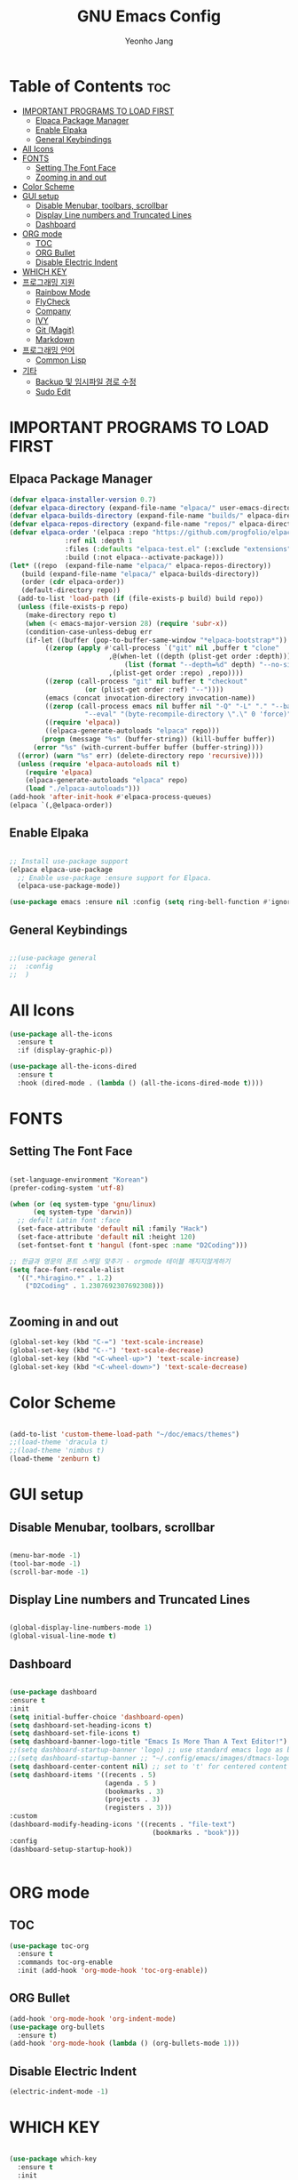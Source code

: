 #+TITLE: GNU Emacs Config
#+AUTHOR: Yeonho Jang
#+DESCRIPTION: My Personal Emacs setting
#+STARTUP: showeverything
#+OPTIONS: toc:2

* Table of Contents :toc:
- [[#important-programs-to-load-first][IMPORTANT PROGRAMS TO LOAD FIRST]]
  - [[#elpaca-package-manager][Elpaca Package Manager]]
  - [[#enable-elpaka][Enable Elpaka]]
  - [[#general-keybindings][General Keybindings]]
- [[#all-icons][All Icons]]
- [[#fonts][FONTS]]
  - [[#setting-the-font-face][Setting The Font Face]]
  - [[#zooming-in-and-out][Zooming in and out]]
- [[#color-scheme][Color Scheme]]
- [[#gui-setup][GUI setup]]
  - [[#disable-menubar-toolbars-scrollbar][Disable Menubar, toolbars, scrollbar]]
  - [[#display-line-numbers-and-truncated-lines][Display Line numbers and Truncated Lines]]
  - [[#dashboard][Dashboard]]
- [[#org-mode][ORG mode]]
  - [[#toc][TOC]]
  - [[#org-bullet][ORG Bullet]]
  - [[#disable-electric-indent][Disable Electric Indent]]
- [[#which-key][WHICH KEY]]
- [[#프로그래밍-지원][프로그래밍 지원]]
  - [[#rainbow-mode][Rainbow Mode]]
  - [[#flycheck][FlyCheck]]
  - [[#company][Company]]
  - [[#ivy][IVY]]
  - [[#git-magit][Git (Magit)]]
  - [[#markdown][Markdown]]
- [[#프로그래밍-언어][프로그래밍 언어]]
  - [[#common-lisp][Common Lisp]]
- [[#기타][기타]]
  - [[#backup-및-임시파일-경로-수정][Backup 및 임시파일 경로 수정]]
  - [[#sudo-edit][Sudo Edit]]

* IMPORTANT PROGRAMS TO LOAD FIRST

** Elpaca Package Manager

#+BEGIN_SRC emacs-lisp
  (defvar elpaca-installer-version 0.7)
  (defvar elpaca-directory (expand-file-name "elpaca/" user-emacs-directory))
  (defvar elpaca-builds-directory (expand-file-name "builds/" elpaca-directory))
  (defvar elpaca-repos-directory (expand-file-name "repos/" elpaca-directory))
  (defvar elpaca-order '(elpaca :repo "https://github.com/progfolio/elpaca.git"
				:ref nil :depth 1
				:files (:defaults "elpaca-test.el" (:exclude "extensions"))
				:build (:not elpaca--activate-package)))
  (let* ((repo  (expand-file-name "elpaca/" elpaca-repos-directory))
	 (build (expand-file-name "elpaca/" elpaca-builds-directory))
	 (order (cdr elpaca-order))
	 (default-directory repo))
    (add-to-list 'load-path (if (file-exists-p build) build repo))
    (unless (file-exists-p repo)
      (make-directory repo t)
      (when (< emacs-major-version 28) (require 'subr-x))
      (condition-case-unless-debug err
	  (if-let ((buffer (pop-to-buffer-same-window "*elpaca-bootstrap*"))
		   ((zerop (apply #'call-process `("git" nil ,buffer t "clone"
						   ,@(when-let ((depth (plist-get order :depth)))
						       (list (format "--depth=%d" depth) "--no-single-branch"))
						   ,(plist-get order :repo) ,repo))))
		   ((zerop (call-process "git" nil buffer t "checkout"
					 (or (plist-get order :ref) "--"))))
		   (emacs (concat invocation-directory invocation-name))
		   ((zerop (call-process emacs nil buffer nil "-Q" "-L" "." "--batch"
					 "--eval" "(byte-recompile-directory \".\" 0 'force)")))
		   ((require 'elpaca))
		   ((elpaca-generate-autoloads "elpaca" repo)))
	      (progn (message "%s" (buffer-string)) (kill-buffer buffer))
	    (error "%s" (with-current-buffer buffer (buffer-string))))
	((error) (warn "%s" err) (delete-directory repo 'recursive))))
    (unless (require 'elpaca-autoloads nil t)
      (require 'elpaca)
      (elpaca-generate-autoloads "elpaca" repo)
      (load "./elpaca-autoloads")))
  (add-hook 'after-init-hook #'elpaca-process-queues)
  (elpaca `(,@elpaca-order))

#+END_SRC


** Enable Elpaka

#+BEGIN_SRC emacs-lisp

  ;; Install use-package support
  (elpaca elpaca-use-package
    ;; Enable use-package :ensure support for Elpaca.
    (elpaca-use-package-mode))

  (use-package emacs :ensure nil :config (setq ring-bell-function #'ignore))

#+END_SRC

** General Keybindings

#+BEGIN_SRC emacs-lisp

  ;;(use-package general
  ;;  :config
  ;;  )

#+END_SRC


* All Icons

#+BEGIN_SRC emacs-lisp
  (use-package all-the-icons
    :ensure t
    :if (display-graphic-p))

  (use-package all-the-icons-dired
    :ensure t
    :hook (dired-mode . (lambda () (all-the-icons-dired-mode t))))
  
#+END_SRC

* FONTS

** Setting The Font Face

#+BEGIN_SRC emacs-lisp

  (set-language-environment "Korean")
  (prefer-coding-system 'utf-8)

  (when (or (eq system-type 'gnu/linux)
	    (eq system-type 'darwin))
    ;; defult Latin font :face
    (set-face-attribute 'default nil :family "Hack")
    (set-face-attribute 'default nil :height 120)
    (set-fontset-font t 'hangul (font-spec :name "D2Coding")))

  ;; 한글과 영문의 폰트 스케일 맞추기 - orgmode 테이블 깨지지않게하기
  (setq face-font-rescale-alist 
	'((".*hiragino.*" . 1.2)
	  ("D2Coding" . 1.2307692307692308)))


#+END_SRC



** Zooming in and out

#+BEGIN_SRC emacs-lisp
  (global-set-key (kbd "C-=") 'text-scale-increase)
  (global-set-key (kbd "C--") 'text-scale-decrease)
  (global-set-key (kbd "<C-wheel-up>") 'text-scale-increase)
  (global-set-key (kbd "<C-wheel-down>") 'text-scale-decrease)
  
#+END_SRC

* Color Scheme
#+BEGIN_SRC emacs-lisp

  (add-to-list 'custom-theme-load-path "~/doc/emacs/themes")
  ;;(load-theme 'dracula t)
  ;;(load-theme 'nimbus t)
  (load-theme 'zenburn t)

#+END_SRC




* GUI setup

** Disable Menubar, toolbars, scrollbar

#+BEGIN_SRC emacs-lisp

  (menu-bar-mode -1)
  (tool-bar-mode -1)
  (scroll-bar-mode -1)
  
#+END_SRC

** Display Line numbers and Truncated Lines

#+BEGIN_SRC emacs-lisp

  (global-display-line-numbers-mode 1)
  (global-visual-line-mode t)

#+END_SRC


** Dashboard

#+BEGIN_SRC emacs-lisp

  (use-package dashboard
  :ensure t 
  :init
  (setq initial-buffer-choice 'dashboard-open)
  (setq dashboard-set-heading-icons t)
  (setq dashboard-set-file-icons t)
  (setq dashboard-banner-logo-title "Emacs Is More Than A Text Editor!")
  ;;(setq dashboard-startup-banner 'logo) ;; use standard emacs logo as banner
  ;;(setq dashboard-startup-banner ;; "~/.config/emacs/images/dtmacs-logo.png")  ;; use custom image as banner
  (setq dashboard-center-content nil) ;; set to 't' for centered content
  (setq dashboard-items '((recents . 5)
                          (agenda . 5 )
                          (bookmarks . 3)
                          (projects . 3)
                          (registers . 3)))
  :custom 
  (dashboard-modify-heading-icons '((recents . "file-text")
                                      (bookmarks . "book")))
  :config
  (dashboard-setup-startup-hook))


#+END_SRC

* ORG mode

** TOC

#+BEGIN_SRC emacs-lisp
  (use-package toc-org
    :ensure t
    :commands toc-org-enable
    :init (add-hook 'org-mode-hook 'toc-org-enable))
#+END_SRC

** ORG Bullet

#+BEGIN_SRC emacs-lisp
  (add-hook 'org-mode-hook 'org-indent-mode)
  (use-package org-bullets
    :ensure t)
  (add-hook 'org-mode-hook (lambda () (org-bullets-mode 1)))
#+END_SRC

** Disable Electric Indent

#+BEGIN_SRC emacs-lisp
  (electric-indent-mode -1)
#+END_SRc


* WHICH KEY

#+BEGIN_SRC emacs-lisp

  (use-package which-key
    :ensure t
    :init
      (which-key-mode 1)
    :config
    (setq which-key-side-window-location 'bottom
	    which-key-sort-order #'which-key-key-order-alpha
	    which-key-sort-uppercase-first nil
	    which-key-add-column-padding 1
	    which-key-max-display-columns nil
	    which-key-min-display-lines 6
	    which-key-side-window-slot -10
	    which-key-side-window-max-height 0.25
	    which-key-idle-delay 0.8
	    which-key-max-description-length 25
	    which-key-allow-imprecise-window-fit t
	    which-key-separator " → " ))

#+END_SRC


* 프로그래밍 지원

** Rainbow Mode

#+BEGIN_SRC emacs-lisp
  (use-package rainbow-mode
    :ensure t
    :hook 
    ((org-mode prog-mode) . rainbow-mode))
#+END_SRC

** FlyCheck

#+BEGIN_SRC emacs-lisp
  (use-package flycheck
    :ensure t
    :defer t
    :diminish
    :init (global-flycheck-mode))
#+END_SRC

** Company

#+BEGIN_SRC emacs-lisp
  (use-package company
    :ensure t
    :defer 2
    :diminish
    :custom
    (company-begin-commands '(self-insert-command))
    (company-idle-delay .1)
    (company-minimum-prefix-length 2)
    (company-show-numbers t)
    (company-tooltip-align-annotations 't)
    (global-company-mode t))

  (use-package company-box
    :ensure t
    :after company
    :diminish
    :hook (company-mode . company-box-mode))

#+END_SRC

** IVY

#+BEGIN_SRC emacs-lisp
  (use-package counsel
    :ensure t
    :after ivy
    :config (counsel-mode))

  (use-package ivy
    :ensure t
    :bind
    ;; ivy-resume resumes the last Ivy-based completion.
    (("C-c C-r" . ivy-resume)
     ("C-x B" . ivy-switch-buffer-other-window))
    :custom
    (setq ivy-use-virtual-buffers t)
    (setq ivy-count-format "(%d/%d) ")
    (setq enable-recursive-minibuffers t)
    :config
    (ivy-mode))

  (use-package all-the-icons-ivy-rich
    :ensure t
    :init (all-the-icons-ivy-rich-mode 1))

  (use-package ivy-rich
    :after ivy
    :ensure t
    :init (ivy-rich-mode 1) ;; this gets us descriptions in M-x.
    :custom
    (ivy-virtual-abbreviate 'full
     ivy-rich-switch-buffer-align-virtual-buffer t
     ivy-rich-path-style 'abbrev)
    :config
    (ivy-set-display-transformer 'ivy-switch-buffer
                                 'ivy-rich-switch-buffer-transformer))

#+END_SRC

** Git (Magit)

#+BEGIN_SRC emacs-lisp
    (use-package magit
    :ensure t
    :commands (magit-status)
    :bind (("C-x g" . magit-status))
    :config
    (setf (alist-get 'unpushed magit-section-initial-visibility-alist) 'show))

  (use-package forge
    :ensure t
    :after magit)
#+END_SRC

** Markdown
#+BEGIN_SRC emacs-lisp
  (use-package markdown-mode
    :ensure t
    :mode (("README\\.md\\'" . gfm-mode)
           ("\\.md\\'" . markdown-mode)
           ("\\.markdown\\'" . markdown-mode))
    :init (setq markdown-command "multimarkdown"))

  (use-package mermaid-mode :ensure t
    :after markdown-mode
    )

#+END_SRC

* 프로그래밍 언어

** Common Lisp

#+BEGIN_SRC emacs-lisp
;; Common Lisp 로딩
(load (expand-file-name "~/quicklisp/slime-helper.el"))
(use-package slime :ensure t)
(use-package slime-autoloads :ensure t :elpaca nil)


(setq inferior-lisp-program
      (cond ((eq system-type 'gnu/linux) "/usr/bin/sbcl")
            ((eq system-type 'darwin) "/usr/local/bin/sbcl")))


(add-hook 'lisp-mode-hook #'paredit-mode)
(add-hook 'lisp-mode-hook (lambda () (slime-mode t)))
(add-hook 'inferior-lisp-mode-hook (lambda () (inferior-slime-mode t)))

;; hyper spec
(load "/home/siabard/quicklisp/clhs-use-local.el" t)
;; (setq common-lisp-hyperspec-root
;;      (concat "file://" (expand-file-name "~/doc/common-lisp/HyperSpec/")))

(setq browse-url-handlers '(("http://lispworks.com" . eww-browse-url)
			    ("file://" . eww-browse-url)
			    ("" . browse-url-default-browser)))

(load (expand-file-name "~/quicklisp/slime-helper.el"))

(use-package ac-slime
  :ensure t
  :config
  (add-hook 'slime-mode-hook 'set-up-slime-ac)
  (add-hook 'slime-repl-mode-hook 'set-up-slime-ac)
  (eval-after-load "auto-complete"
    '(add-to-list 'ac-modes 'slime-repl-mode)))

(provide 'prelude-lisp)

#+END_SRC
* 기타


** Backup 및 임시파일 경로 수정

#+BEGIN_SRC emacs-lisp

  (defun yhj/backup-file-name (fpath)
    "Return a new file path of a given file path.
  If the new path's directories does not exist, create them."
    (let* ((backupRootDir "~/.emacs.d/emacs-backup/")
	   (filePath (replace-regexp-in-string "[A-Za-z]:" "" fpath )) ; remove Windows driver letter in path
	   (backupFilePath (replace-regexp-in-string "//" "/" (concat backupRootDir filePath "~") )))
      (make-directory (file-name-directory backupFilePath) (file-name-directory backupFilePath))
      backupFilePath))
  (setq make-backup-file-name-function 'yh/backup-file-name)

#+END_SRC

** Sudo Edit

#+BEGIN_SRC emacs-lisp
  (use-package sudo-edit
    :ensure t)
#+END_SRC
